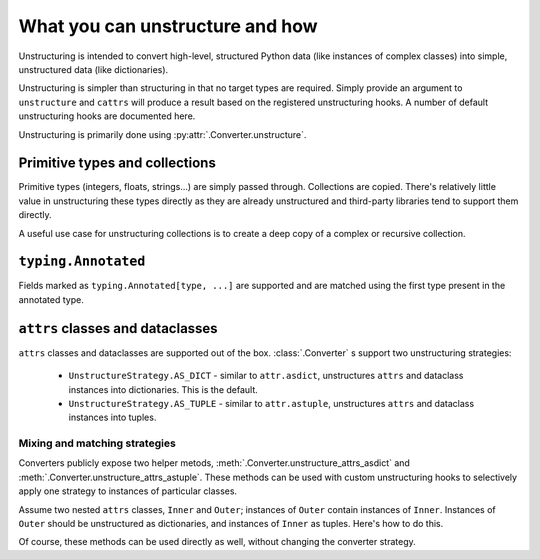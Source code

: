================================
What you can unstructure and how
================================

Unstructuring is intended to convert high-level, structured Python data (like
instances of complex classes) into simple, unstructured data (like
dictionaries).

Unstructuring is simpler than structuring in that no target types are required.
Simply provide an argument to ``unstructure`` and ``cattrs`` will produce a
result based on the registered unstructuring hooks. A number of default
unstructuring hooks are documented here.

Unstructuring is primarily done using :py:attr:`.Converter.unstructure`.

Primitive types and collections
-------------------------------

Primitive types (integers, floats, strings...) are simply passed through.
Collections are copied. There's relatively little value in unstructuring
these types directly as they are already unstructured and third-party
libraries tend to support them directly.

A useful use case for unstructuring collections is to create a deep copy of
a complex or recursive collection.

.. doctest::

    >>> # A dictionary of strings to lists of tuples of floats.
    >>> data = {'a': [(1.0, 2.0), (3.0, 4.0)]}
    >>>
    >>> copy = cattr.unstructure(data)
    >>> data == copy
    True
    >>> data is copy
    False

``typing.Annotated``
--------------------

Fields marked as ``typing.Annotated[type, ...]`` are supported and are matched
using the first type present in the annotated type.

``attrs`` classes and dataclasses
---------------------------------

``attrs`` classes and dataclasses are supported out of the box.
:class:`.Converter` s support two unstructuring strategies:

    * ``UnstructureStrategy.AS_DICT`` - similar to ``attr.asdict``, unstructures ``attrs`` and dataclass instances into dictionaries. This is the default.
    * ``UnstructureStrategy.AS_TUPLE`` - similar to ``attr.astuple``, unstructures ``attrs`` and dataclass instances into tuples.

.. doctest::

    >>> @attr.s
    ... class C:
    ...     a = attr.ib()
    ...     b = attr.ib()
    ...
    >>> inst = C(1, 'a')
    >>>
    >>> converter = cattr.Converter(unstruct_strat=cattr.UnstructureStrategy.AS_TUPLE)
    >>>
    >>> converter.unstructure(inst)
    (1, 'a')

Mixing and matching strategies
~~~~~~~~~~~~~~~~~~~~~~~~~~~~~~

Converters publicly expose two helper metods, :meth:`.Converter.unstructure_attrs_asdict`
and :meth:`.Converter.unstructure_attrs_astuple`. These methods can be used with
custom unstructuring hooks to selectively apply one strategy to instances of
particular classes.

Assume two nested ``attrs`` classes, ``Inner`` and ``Outer``; instances of
``Outer`` contain instances of ``Inner``. Instances of ``Outer`` should be
unstructured as dictionaries, and instances of ``Inner`` as tuples. Here's how
to do this.

.. doctest::

    >>> @attr.s
    ... class Inner:
    ...     a: int = attr.ib()
    ...
    >>> @attr.s
    ... class Outer:
    ...     i: Inner = attr.ib()
    ...
    >>> inst = Outer(i=Inner(a=1))
    >>>
    >>> converter = cattr.Converter()
    >>> converter.register_unstructure_hook(Inner, converter.unstructure_attrs_astuple)
    >>>
    >>> converter.unstructure(inst)
    {'i': (1,)}

Of course, these methods can be used directly as well, without changing the converter strategy.

.. doctest::

    >>> @attr.s
    ... class C:
    ...     a: int = attr.ib()
    ...     b: str = attr.ib()
    ...
    >>> inst = C(1, 'a')
    >>>
    >>> converter = cattr.Converter()
    >>>
    >>> converter.unstructure_attrs_astuple(inst)  # Default is AS_DICT.
    (1, 'a')

